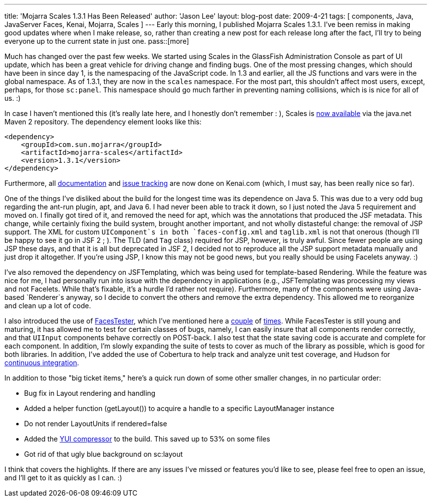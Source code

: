 ---
title: 'Mojarra Scales 1.3.1 Has Been Released'
author: 'Jason Lee'
layout: blog-post
date: 2009-4-21
tags: [ components, Java, JavaServer Faces, Kenai, Mojarra, Scales ]
---
Early this morning, I published Mojarra Scales 1.3.1.  I've been remiss in making good updates where when I make release, so, rather than creating a new post for each release long after the fact, I'll try to being everyone up to the current state in just one.
pass::[more]

Much has changed over the past few weeks.  We started using Scales in the GlassFish Administration Console as part of UI update, which has been a great vehicle for driving change and finding bugs.  One of the most pressing changes, which should have been in since day 1, is the namespacing of the JavaScript code.  In 1.3 and earlier, all the JS functions and vars were in the global namespace.  As of 1.3.1, they are now in the `scales` namespace.  For the most part, this shouldn't affect most users, except, perhaps, for those `sc:panel`.  This namespace should go much farther in preventing naming collisions, which is is nice for all of us. :)

In case I haven't mentioned this (it's really late here, and I honestly don't remember : ), Scales is http://download.java.net/maven/2/com/sun/mojarra/mojarra-scales/[now available] via the java.net Maven 2 repository.  The dependency element looks like this:

[source,xml]
-----
<dependency>
    <groupId>com.sun.mojarra</groupId>
    <artifactId>mojarra-scales</artifactId>
    <version>1.3.1</version>
</dependency>
-----

Furthermore, all http://kenai.com/projects/scales/pages/Home[documentation] and http://kenai.com/jira/browse/SCALES[issue tracking] are now done on Kenai.com (which, I must say, has been really nice so far).

One of the things I've disliked about the build for the longest time was its dependence on Java 5.  This was due to a very odd bug regarding the ant-run plugin, apt, and Java 6.  I had never been able to track it down, so I just noted the Java 5 requirement and moved on.  I finally got tired of it, and removed the need for apt, which was the annotations that produced the JSF metadata.  This change, while certainly fixing the build system, brought another important, and not wholly distasteful change:  the removal of JSP support.  The XML for custom `UIComponent`s in both `faces-config.xml` and `taglib.xml` is not that onerous (though I'll be happy to see it go in JSF 2 ; ).  The TLD (and `Tag` class) required for JSP, however, is truly awful.  Since fewer people are using JSP these days, and that it is all but deprecated in JSF 2, I decided not to reproduce all the JSP support metadata manually and just drop it altogether.  If you're using JSP, I know this may not be good news, but you really should be using Facelets anyway. :)

I've also removed the dependency on JSFTemplating, which was being used for template-based Rendering.  While the feature was nice for me, I had personally run into issue with the dependency in applications (e.g., JSFTemplating was processing my views and not Facelets.  While that's fixable, it's a hurdle I'd rather not require).  Furthermore, many of the components were using Java-based `Renderer`s anyway, so I decide to convert the others and remove the extra dependency.  This allowed me to reorganize and clean up a lot of code.

I also introduced the use of http://kenai.com/projects/facestester[FacesTester], which I've mentioned here a link:/announcing-facestester/[couple] of link:/facestester-can-now-test-state-saving/[times].  While FacesTester is still young and maturing, it has allowed me to test for certain classes of bugs, namely, I can easily insure that all components render correctly, and that `UIInput` components behave correctly on POST-back.  I also test that the state saving code is accurate and complete for each component.  In addition, I'm slowly expanding the suite of tests to cover as much of the library as possible, which is good for both libraries.  In addition, I've added the use of Cobertura to help track and analyze unit test coverage, and Hudson for http://hudson.steeplesoft.com/[continuous integration].

In addition to those "big ticket items," here's a quick run down of some other smaller changes, in no particular order:

* Bug fix in Layout rendering and handling
* Added a helper function (getLayout()) to acquire a handle to a specific LayoutManager instance
* Do not render LayoutUnits if rendered=false
* Added the http://alchim.sourceforge.net/yuicompressor-maven-plugin/compress-mojo.html[YUI compressor] to the build.  This saved up to 53% on some files
* Got rid of that ugly blue background on sc:layout

I think that covers the highlights.  If there are any issues I've missed or features you'd like to see, please feel free to open an issue, and I'll get to it as quickly as I can. :)
